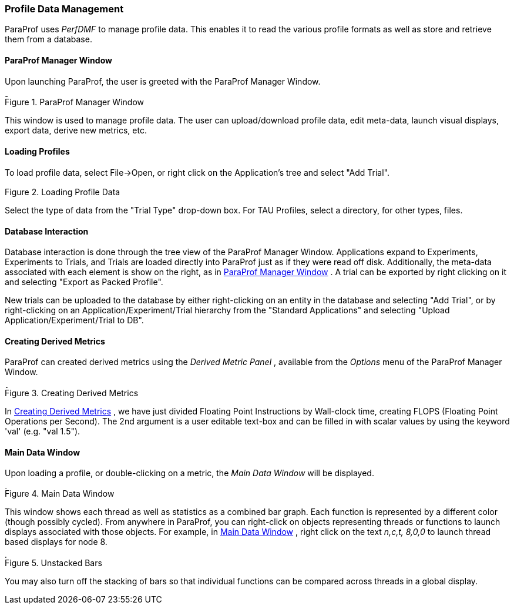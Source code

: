 [[paraprof.trialmanagement]]
=== Profile Data Management

ParaProf uses _PerfDMF_ to manage profile data. This enables it to read the various profile formats as well as store and retrieve them from a database.

[[paraprof.mainwindow]]
==== ParaProf Manager Window

Upon launching ParaProf, the user is greeted with the ParaProf Manager Window.

[[paraprof.mainwindow.figure]]
.ParaProf Manager Window
image::manager.png[ParaProf Manager Window,width="4.8in",align="center"]

This window is used to manage profile data. The user can upload/download profile data, edit meta-data, launch visual displays, export data, derive new metrics, etc.

[[paraprof.loading]]
==== Loading Profiles

To load profile data, select File->Open, or right click on the Application's tree and select "Add Trial".

.Loading Profile Data
image::loadtrial.png[Loading Profile Data,width="2.4in",align="center"]

Select the type of data from the "Trial Type" drop-down box. For TAU Profiles, select a directory, for other types, files.

[[paraprof.database]]
==== Database Interaction

Database interaction is done through the tree view of the ParaProf Manager Window. Applications expand to Experiments, Experiments to Trials, and Trials are loaded directly into ParaProf just as if they were read off disk. Additionally, the meta-data associated with each element is show on the right, as in <<paraprof.mainwindow.figure>> . A trial can be exported by right clicking on it and selecting "Export as Packed Profile".

New trials can be uploaded to the database by either right-clicking on an entity in the database and selecting "Add Trial", or by right-clicking on an Application/Experiment/Trial hierarchy from the "Standard Applications" and selecting "Upload Application/Experiment/Trial to DB".

[[paraprof.derivedmetrics]]
==== Creating Derived Metrics

ParaProf can created derived metrics using the _Derived Metric Panel_ , available from the _Options_ menu of the ParaProf Manager Window.

[[paraprof.derivedmetrics.figure]]
.Creating Derived Metrics
image::derivedmetric.png[Creating Derived Metrics,width="4.8in",align="center"]

In <<paraprof.derivedmetrics.figure>> , we have just divided Floating Point Instructions by Wall-clock time, creating FLOPS (Floating Point Operations per Second). The 2nd argument is a user editable text-box and can be filled in with scalar values by using the keyword 'val' (e.g. "val 1.5").

[[paraprof.maindatawindow]]
==== Main Data Window

Upon loading a profile, or double-clicking on a metric, the _Main Data Window_ will be displayed.

[[paraprof.maindatawindow.figure]]
.Main Data Window
image::maindatawindow.png[Main Data Window,width="3.78in",align="center"]

This window shows each thread as well as statistics as a combined bar graph. Each function is represented by a different color (though possibly cycled). From anywhere in ParaProf, you can right-click on objects representing threads or functions to launch displays associated with those objects. For example, in <<paraprof.maindatawindow.figure>> , right click on the text _n,c,t, 8,0,0_ to launch thread based displays for node 8.

.Unstacked Bars
image::unstacked.png[Unstacked Bars,width="4.8in",align="center"]

You may also turn off the stacking of bars so that individual functions can be compared across threads in a global display.
